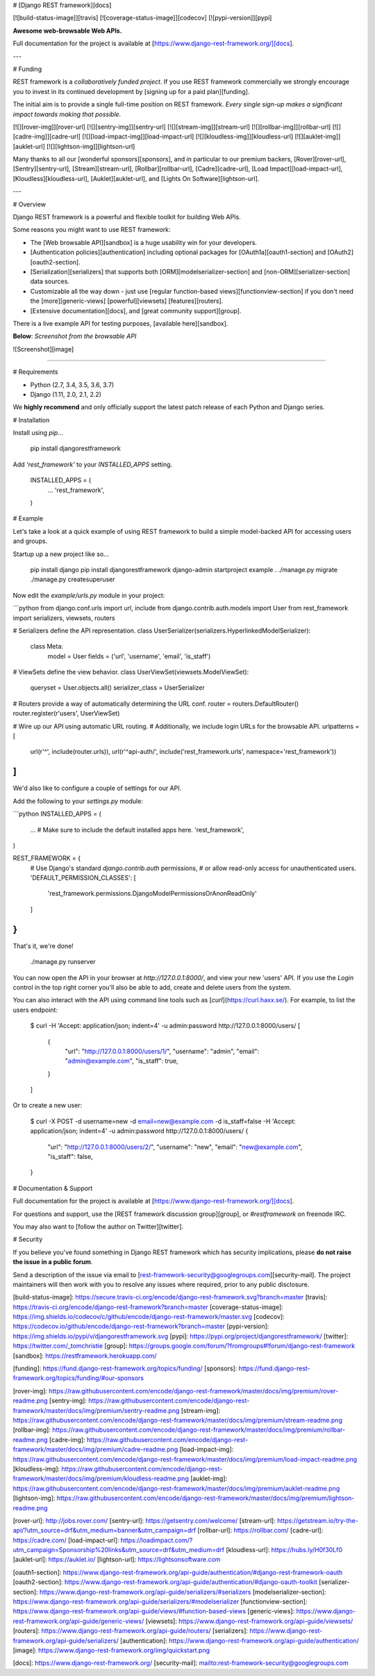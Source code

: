 # [Django REST framework][docs]

[![build-status-image]][travis]
[![coverage-status-image]][codecov]
[![pypi-version]][pypi]

**Awesome web-browsable Web APIs.**

Full documentation for the project is available at [https://www.django-rest-framework.org/][docs].

---

# Funding

REST framework is a *collaboratively funded project*. If you use
REST framework commercially we strongly encourage you to invest in its
continued development by [signing up for a paid plan][funding].

The initial aim is to provide a single full-time position on REST framework.
*Every single sign-up makes a significant impact towards making that possible.*

[![][rover-img]][rover-url]
[![][sentry-img]][sentry-url]
[![][stream-img]][stream-url]
[![][rollbar-img]][rollbar-url]
[![][cadre-img]][cadre-url]
[![][load-impact-img]][load-impact-url]
[![][kloudless-img]][kloudless-url]
[![][auklet-img]][auklet-url]
[![][lightson-img]][lightson-url]

Many thanks to all our [wonderful sponsors][sponsors], and in particular to our premium backers, [Rover][rover-url], [Sentry][sentry-url], [Stream][stream-url], [Rollbar][rollbar-url], [Cadre][cadre-url], [Load Impact][load-impact-url], [Kloudless][kloudless-url], [Auklet][auklet-url], and [Lights On Software][lightson-url].

---

# Overview

Django REST framework is a powerful and flexible toolkit for building Web APIs.

Some reasons you might want to use REST framework:

* The [Web browsable API][sandbox] is a huge usability win for your developers.
* [Authentication policies][authentication] including optional packages for [OAuth1a][oauth1-section] and [OAuth2][oauth2-section].
* [Serialization][serializers] that supports both [ORM][modelserializer-section] and [non-ORM][serializer-section] data sources.
* Customizable all the way down - just use [regular function-based views][functionview-section] if you don't need the [more][generic-views] [powerful][viewsets] [features][routers].
* [Extensive documentation][docs], and [great community support][group].

There is a live example API for testing purposes, [available here][sandbox].

**Below**: *Screenshot from the browsable API*

![Screenshot][image]

----

# Requirements

* Python (2.7, 3.4, 3.5, 3.6, 3.7)
* Django (1.11, 2.0, 2.1, 2.2)

We **highly recommend** and only officially support the latest patch release of
each Python and Django series.

# Installation

Install using `pip`...

    pip install djangorestframework

Add `'rest_framework'` to your `INSTALLED_APPS` setting.

    INSTALLED_APPS = (
        ...
        'rest_framework',
    )

# Example

Let's take a look at a quick example of using REST framework to build a simple model-backed API for accessing users and groups.

Startup up a new project like so...

    pip install django
    pip install djangorestframework
    django-admin startproject example .
    ./manage.py migrate
    ./manage.py createsuperuser


Now edit the `example/urls.py` module in your project:

```python
from django.conf.urls import url, include
from django.contrib.auth.models import User
from rest_framework import serializers, viewsets, routers

# Serializers define the API representation.
class UserSerializer(serializers.HyperlinkedModelSerializer):
    class Meta:
        model = User
        fields = ('url', 'username', 'email', 'is_staff')


# ViewSets define the view behavior.
class UserViewSet(viewsets.ModelViewSet):
    queryset = User.objects.all()
    serializer_class = UserSerializer


# Routers provide a way of automatically determining the URL conf.
router = routers.DefaultRouter()
router.register(r'users', UserViewSet)


# Wire up our API using automatic URL routing.
# Additionally, we include login URLs for the browsable API.
urlpatterns = [
    url(r'^', include(router.urls)),
    url(r'^api-auth/', include('rest_framework.urls', namespace='rest_framework'))
]
```

We'd also like to configure a couple of settings for our API.

Add the following to your `settings.py` module:

```python
INSTALLED_APPS = (
    ...  # Make sure to include the default installed apps here.
    'rest_framework',
)

REST_FRAMEWORK = {
    # Use Django's standard `django.contrib.auth` permissions,
    # or allow read-only access for unauthenticated users.
    'DEFAULT_PERMISSION_CLASSES': [
        'rest_framework.permissions.DjangoModelPermissionsOrAnonReadOnly'
    ]
}
```

That's it, we're done!

    ./manage.py runserver

You can now open the API in your browser at `http://127.0.0.1:8000/`, and view your new 'users' API. If you use the `Login` control in the top right corner you'll also be able to add, create and delete users from the system.

You can also interact with the API using command line tools such as [`curl`](https://curl.haxx.se/). For example, to list the users endpoint:

    $ curl -H 'Accept: application/json; indent=4' -u admin:password http://127.0.0.1:8000/users/
    [
        {
            "url": "http://127.0.0.1:8000/users/1/",
            "username": "admin",
            "email": "admin@example.com",
            "is_staff": true,
        }
    ]

Or to create a new user:

    $ curl -X POST -d username=new -d email=new@example.com -d is_staff=false -H 'Accept: application/json; indent=4' -u admin:password http://127.0.0.1:8000/users/
    {
        "url": "http://127.0.0.1:8000/users/2/",
        "username": "new",
        "email": "new@example.com",
        "is_staff": false,
    }

# Documentation & Support

Full documentation for the project is available at [https://www.django-rest-framework.org/][docs].

For questions and support, use the [REST framework discussion group][group], or `#restframework` on freenode IRC.

You may also want to [follow the author on Twitter][twitter].

# Security

If you believe you've found something in Django REST framework which has security implications, please **do not raise the issue in a public forum**.

Send a description of the issue via email to [rest-framework-security@googlegroups.com][security-mail].  The project maintainers will then work with you to resolve any issues where required, prior to any public disclosure.

[build-status-image]: https://secure.travis-ci.org/encode/django-rest-framework.svg?branch=master
[travis]: https://travis-ci.org/encode/django-rest-framework?branch=master
[coverage-status-image]: https://img.shields.io/codecov/c/github/encode/django-rest-framework/master.svg
[codecov]: https://codecov.io/github/encode/django-rest-framework?branch=master
[pypi-version]: https://img.shields.io/pypi/v/djangorestframework.svg
[pypi]: https://pypi.org/project/djangorestframework/
[twitter]: https://twitter.com/_tomchristie
[group]: https://groups.google.com/forum/?fromgroups#!forum/django-rest-framework
[sandbox]: https://restframework.herokuapp.com/

[funding]: https://fund.django-rest-framework.org/topics/funding/
[sponsors]: https://fund.django-rest-framework.org/topics/funding/#our-sponsors

[rover-img]: https://raw.githubusercontent.com/encode/django-rest-framework/master/docs/img/premium/rover-readme.png
[sentry-img]: https://raw.githubusercontent.com/encode/django-rest-framework/master/docs/img/premium/sentry-readme.png
[stream-img]: https://raw.githubusercontent.com/encode/django-rest-framework/master/docs/img/premium/stream-readme.png
[rollbar-img]: https://raw.githubusercontent.com/encode/django-rest-framework/master/docs/img/premium/rollbar-readme.png
[cadre-img]: https://raw.githubusercontent.com/encode/django-rest-framework/master/docs/img/premium/cadre-readme.png
[load-impact-img]: https://raw.githubusercontent.com/encode/django-rest-framework/master/docs/img/premium/load-impact-readme.png
[kloudless-img]: https://raw.githubusercontent.com/encode/django-rest-framework/master/docs/img/premium/kloudless-readme.png
[auklet-img]: https://raw.githubusercontent.com/encode/django-rest-framework/master/docs/img/premium/auklet-readme.png
[lightson-img]: https://raw.githubusercontent.com/encode/django-rest-framework/master/docs/img/premium/lightson-readme.png

[rover-url]: http://jobs.rover.com/
[sentry-url]: https://getsentry.com/welcome/
[stream-url]: https://getstream.io/try-the-api/?utm_source=drf&utm_medium=banner&utm_campaign=drf
[rollbar-url]: https://rollbar.com/
[cadre-url]: https://cadre.com/
[load-impact-url]: https://loadimpact.com/?utm_campaign=Sponsorship%20links&utm_source=drf&utm_medium=drf
[kloudless-url]: https://hubs.ly/H0f30Lf0
[auklet-url]: https://auklet.io/
[lightson-url]: https://lightsonsoftware.com

[oauth1-section]: https://www.django-rest-framework.org/api-guide/authentication/#django-rest-framework-oauth
[oauth2-section]: https://www.django-rest-framework.org/api-guide/authentication/#django-oauth-toolkit
[serializer-section]: https://www.django-rest-framework.org/api-guide/serializers/#serializers
[modelserializer-section]: https://www.django-rest-framework.org/api-guide/serializers/#modelserializer
[functionview-section]: https://www.django-rest-framework.org/api-guide/views/#function-based-views
[generic-views]: https://www.django-rest-framework.org/api-guide/generic-views/
[viewsets]: https://www.django-rest-framework.org/api-guide/viewsets/
[routers]: https://www.django-rest-framework.org/api-guide/routers/
[serializers]: https://www.django-rest-framework.org/api-guide/serializers/
[authentication]: https://www.django-rest-framework.org/api-guide/authentication/
[image]: https://www.django-rest-framework.org/img/quickstart.png

[docs]: https://www.django-rest-framework.org/
[security-mail]: mailto:rest-framework-security@googlegroups.com


